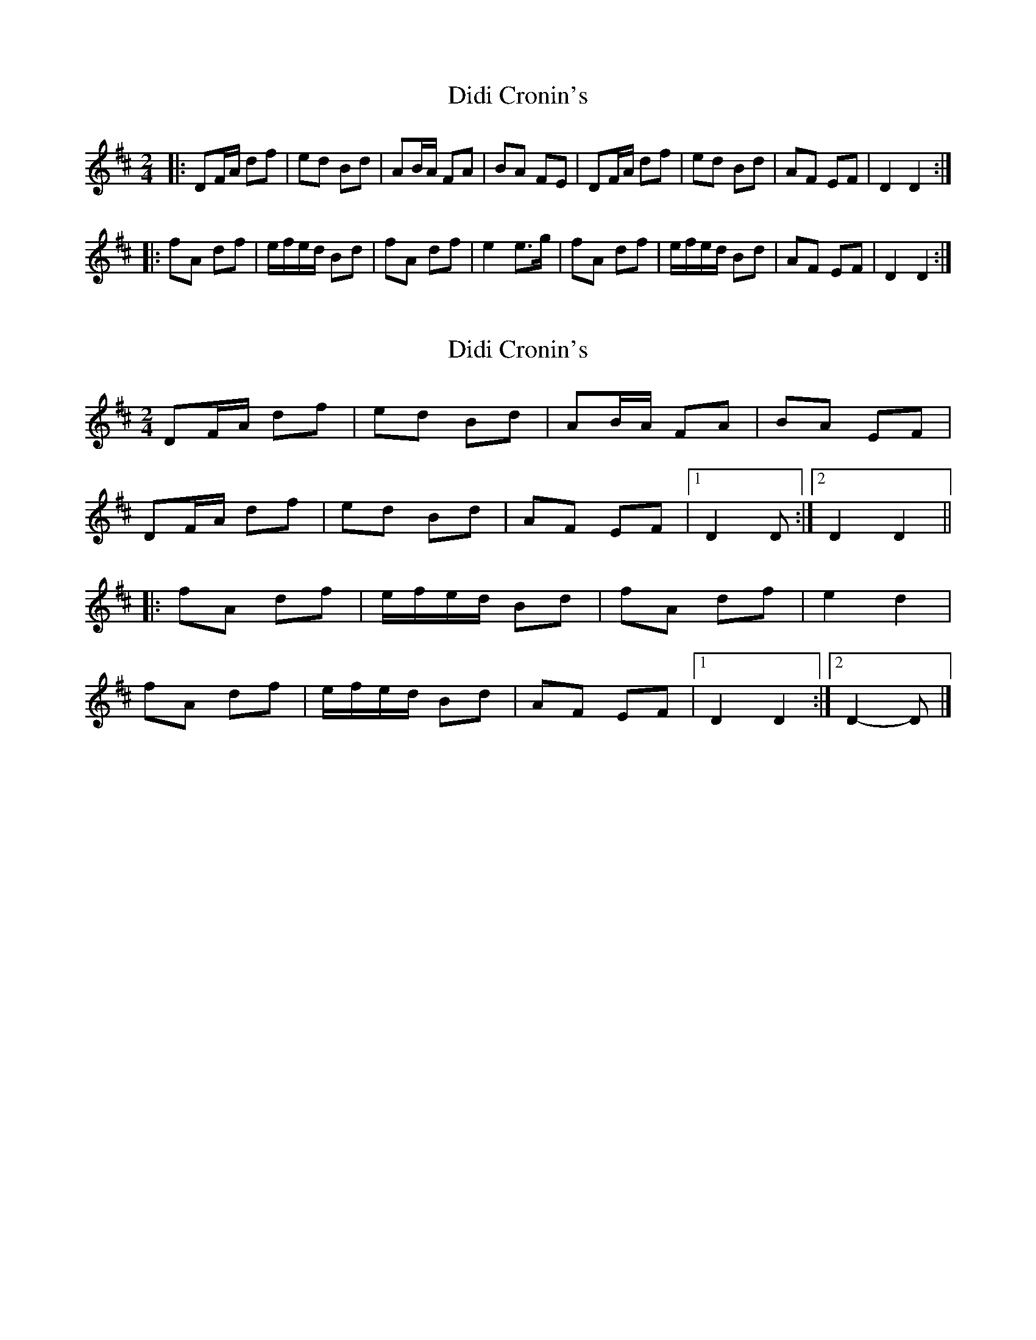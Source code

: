 X: 1
T: Didi Cronin's
Z: bogman
S: https://thesession.org/tunes/10819#setting10819
R: polka
M: 2/4
L: 1/8
K: Dmaj
|: DF/A/ df | ed Bd | AB/A/ FA | BA FE | DF/A/ df | ed Bd | AF EF | D2 D2 :|
|: fA df | e/f/e/d/ Bd | fA df | e2 e>g | fA df | e/f/e/d/ Bd | AF EF | D2 D2 :|
X: 2
T: Didi Cronin's
Z: ceolachan
S: https://thesession.org/tunes/10819#setting20506
R: polka
M: 2/4
L: 1/8
K: Dmaj
DF/A/ df | ed Bd | AB/A/ FA | BA EF |DF/A/ df | ed Bd | AF EF |[1 D2 D :|[2 D2 D2 |||: fA df | e/f/e/d/ Bd | fA df | e2 d2 |fA df | e/f/e/d/ Bd | AF EF |[1 D2 D2 :|[2 D2- D |]
